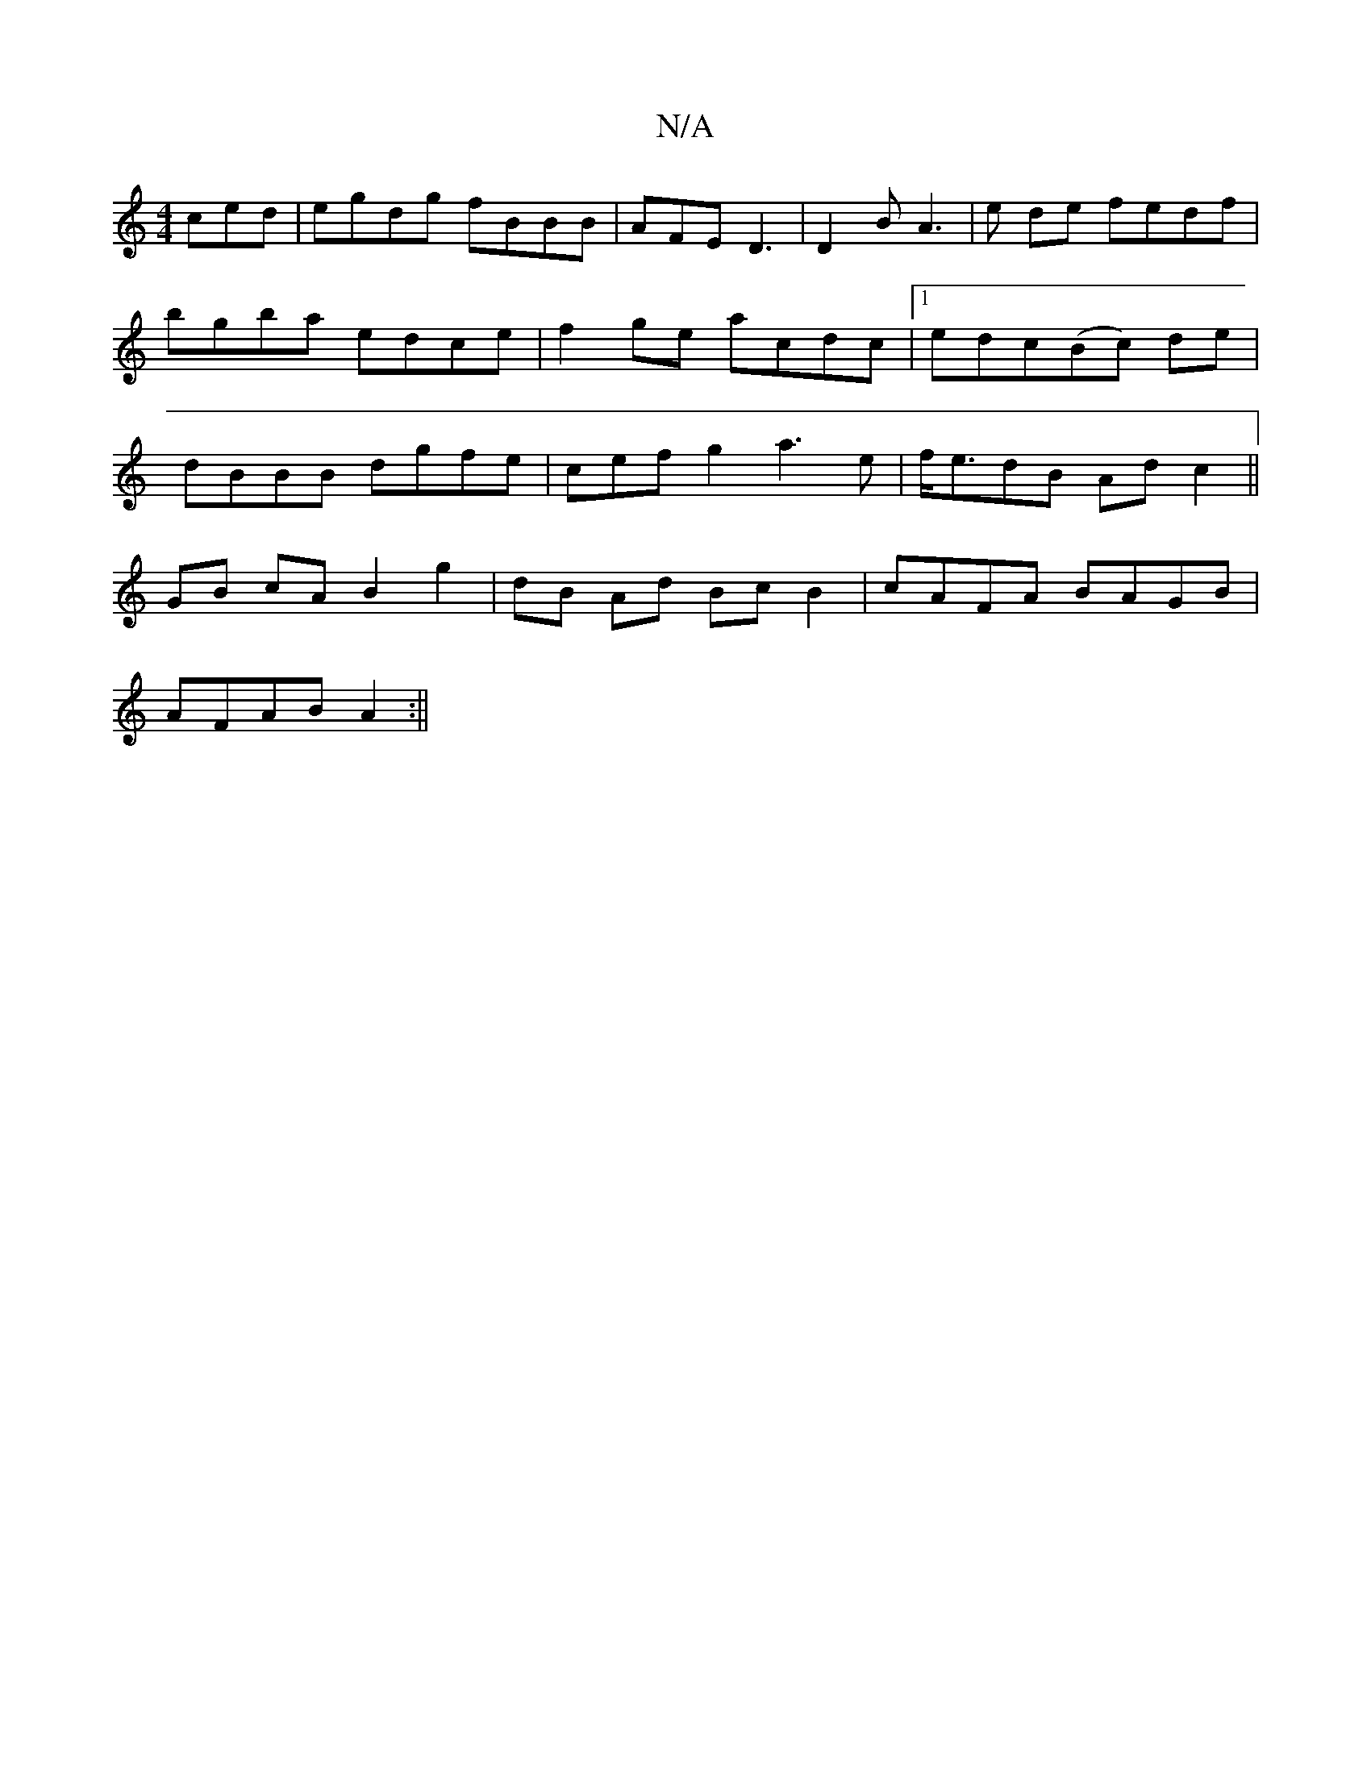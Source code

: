 X:1
T:N/A
M:4/4
R:N/A
K:Cmajor
ced|egdg fBBB|AFE D3|D2 B A3|e-- de fedf | bgba edce | f2ge acdc |1 edc(Bc) de|dBBB dgfe|cefg2a3e|f<edB Adc2||
GB cA B2 g2|dB Ad BcB2|cAFA BAGB |
AFAB A2:||

|:D|:F2 EB2A|BeA G2B:|2 dBB A2 B||

|: e2 